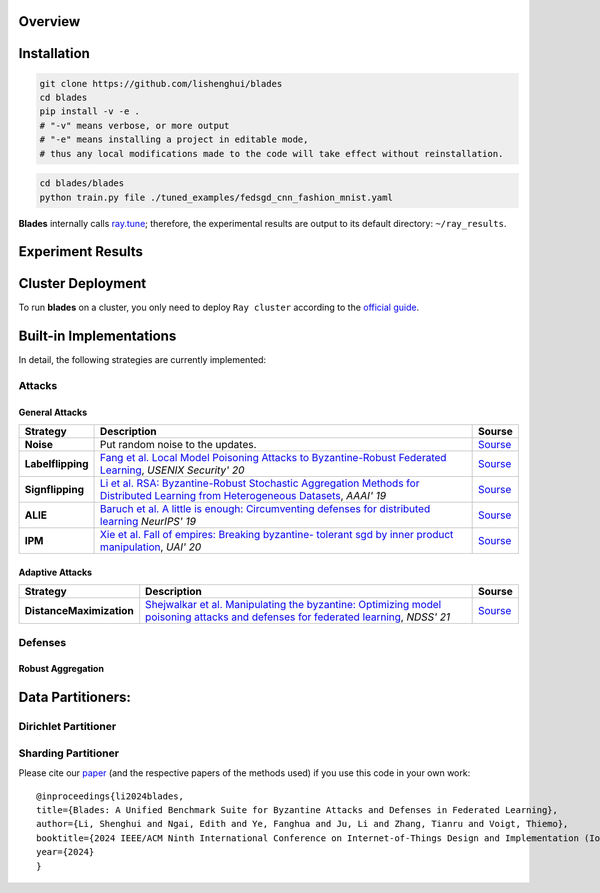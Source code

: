 Overview
=============


.. raw:: html

   <div style="text-align: center;">
   <a href="https://arxiv.org/pdf/2206.05359.pdf">
       <img alt="Tests Status" src="https://img.shields.io/badge/arXiv-2206.05359-red?logo=arxiv&style=flat-square&link=https%3A%2F%2Farxiv.org%2Fpdf%2F2206.05359.pdf"/>
   </a>
   <a href="https://github.com/lishenghui/blades">
       <img alt="Build Status" src="https://img.shields.io/github/last-commit/lishenghui/blades/master?logo=Github"/>
   </a>
   <a href="https://github.com/lishenghui/blades/actions/workflows/unit-tests.yml">
       <img alt="Tests Status" src="https://github.com/lishenghui/blades/actions/workflows/unit-tests.yml/badge.svg?branch=master"/>
   </a>
   <a href="https://blades.readthedocs.io/en/latest/?badge=latest">
       <img alt="Docs" src="https://readthedocs.org/projects/blades/badge/?version=latest"/>
   </a>
   <a href="https://pytorch.org/get-started/pytorch-2.0/">
       <img alt="Docs" src="https://img.shields.io/badge/Pytorch-2.0-brightgreen?logo=pytorch&logoColor=red"/>
   </a>
   <a href="https://docs.ray.io/en/releases-2.9.0/">
       <img alt="Docs" src="https://img.shields.io/badge/Ray-2.9-brightgreen?logo=ray&logoColor=blue"/>
   </a>
   <a href="https://github.com/lishenghui/blades/blob/master/LICENSE">
       <img alt="License" src="https://img.shields.io/github/license/lishenghui/blades?logo=apache&logoColor=red"/>
   </a>
   </div>

..
    .. image:: https://img.shields.io/github/last-commit/lishenghui/blades/master?logo=Github
        :alt: GitHub last commit (branch)
        :target: https://github.com/lishenghui/blades
    .. image:: https://github.com/lishenghui/blades/actions/workflows/unit-tests.yml/badge.svg?branch=master
       :alt: GitHub Workflow Status (with event)

    .. container:: badges

        .. image:: https://img.shields.io/github/last-commit/lishenghui/blades/master?logo=Github
           :alt: GitHub last commit (branch)
           :target: https://github.com/lishenghui/blades

        .. image:: https://github.com/lishenghui/blades/actions/workflows/unit-tests.yml/badge.svg?branch=master
           :alt: GitHub Workflow Status (with event)

        .. image:: https://img.shields.io/badge/Pytorch-2.0-brightgreen?logo=pytorch&logoColor=red
           :alt: Static Badge
           :target: https://pytorch.org/get-started/pytorch-2.0/

        .. image:: https://img.shields.io/badge/Ray-2.8-brightgreen?logo=ray&logoColor=blue
           :alt: Static Badge
           :target: https://docs.ray.io/en/releases-2.8.0/

        .. image:: https://readthedocs.org/projects/blades/badge/?version=latest
            :target: https://blades.readthedocs.io/en/latest/?badge=latest
            :alt: Documentation Status

        .. image:: https://img.shields.io/github/license/lishenghui/blades?logo=apache&logoColor=red
            :alt: GitHub
            :target: https://github.com/lishenghui/blades/blob/master/LICENSE

        .. image:: https://img.shields.io/badge/arXiv-2206.05359-red?logo=arxiv&style=flat-square&link=https%3A%2F%2Farxiv.org%2Fpdf%2F2206.05359.pdf
            :alt: Static Badge
            :target: https://arxiv.org/pdf/2206.05359.pdf


.. raw:: html

   <p align=center>
        <img src="https://github.com/lishenghui/blades/blob/master/docs/source/images/client_pipeline.png" width="1000" alt="Blades Logo">
   </p>

Installation
==================================================

.. code-block:: bash

    git clone https://github.com/lishenghui/blades
    cd blades
    pip install -v -e .
    # "-v" means verbose, or more output
    # "-e" means installing a project in editable mode,
    # thus any local modifications made to the code will take effect without reinstallation.


.. code-block:: bash

    cd blades/blades
    python train.py file ./tuned_examples/fedsgd_cnn_fashion_mnist.yaml


**Blades** internally calls `ray.tune <https://docs.ray.io/en/latest/tune/tutorials/tune-output.html>`_; therefore, the experimental results are output to its default directory: ``~/ray_results``.

Experiment Results
==================================================

.. image:: https://github.com/lishenghui/blades/blob/master/docs/source/images/fashion_mnist.png

.. image:: https://github.com/lishenghui/blades/blob/master/docs/source/images/cifar10.png




Cluster Deployment
===================

To run **blades** on a cluster, you only need to deploy ``Ray cluster`` according to the `official guide <https://docs.ray.io/en/latest/cluster/user-guide.html>`_.


Built-in Implementations
==================================================
In detail, the following strategies are currently implemented:



Attacks
---------

General Attacks
^^^^^^^^^^^^^^^^^
+--------------------+----------------------------------------------------------------------------------------------------------------------------------------------------------------------------------------------------------+-----------------------------------------------------------------------------------------------------------+
| Strategy           | Description                                                                                                                                                                                              | Sourse                                                                                                    |
+====================+==========================================================================================================================================================================================================+===========================================================================================================+
| **Noise**          |  Put random noise to the updates.                                                                                                                                                                        | `Sourse <https://github.com/lishenghui/blades/blob/master/blades/adversaries/noise_adversary.py>`_        |
+--------------------+----------------------------------------------------------------------------------------------------------------------------------------------------------------------------------------------------------+-----------------------------------------------------------------------------------------------------------+
| **Labelflipping**  | `Fang et al. Local Model Poisoning Attacks to Byzantine-Robust Federated Learning <https://www.usenix.org/conference/usenixsecurity20/presentation/fang>`_, *USENIX Security' 20*                        | `Sourse <https://github.com/lishenghui/blades/blob/master/blades/adversaries/labelflip_adversary.py>`_    |
+--------------------+----------------------------------------------------------------------------------------------------------------------------------------------------------------------------------------------------------+-----------------------------------------------------------------------------------------------------------+
| **Signflipping**   | `Li et al. RSA: Byzantine-Robust Stochastic Aggregation Methods for Distributed Learning from Heterogeneous Datasets <https://ojs.aaai.org/index.php/AAAI/article/view/3968>`_, *AAAI' 19*               | `Sourse <https://github.com/lishenghui/blades/blob/master/blades/adversaries/signflip_adversary.py>`_     |
+--------------------+----------------------------------------------------------------------------------------------------------------------------------------------------------------------------------------------------------+-----------------------------------------------------------------------------------------------------------+
| **ALIE**           | `Baruch et al. A little is enough: Circumventing defenses for distributed learning <https://proceedings.neurips.cc/paper/2019/hash/ec1c59141046cd1866bbbcdfb6ae31d4-Abstract.html>`_ *NeurIPS' 19*       | `Sourse <https://github.com/lishenghui/blades/blob/master/blades/adversaries/alie_adversary.py>`_         |
+--------------------+----------------------------------------------------------------------------------------------------------------------------------------------------------------------------------------------------------+-----------------------------------------------------------------------------------------------------------+
| **IPM**            | `Xie et al. Fall of empires: Breaking byzantine- tolerant sgd by inner product manipulation <https://arxiv.org/abs/1903.03936>`_, *UAI' 20*                                                              | `Sourse <https://github.com/lishenghui/blades/blob/master/blades/adversaries/ipm_adversary.py>`_          |
+--------------------+----------------------------------------------------------------------------------------------------------------------------------------------------------------------------------------------------------+-----------------------------------------------------------------------------------------------------------+

Adaptive Attacks
^^^^^^^^^^^^^^^^^
+--------------------------+-------------------------------------------------------------------------------------------------------------------------------------------------------------------------------------+-----------------------------------------------------------------------------------------------------------------+
| Strategy                 | Description                                                                                                                                                                         | Sourse                                                                                                          |
+==========================+=====================================================================================================================================================================================+=================================================================================================================+
| **DistanceMaximization** |  `Shejwalkar et al. Manipulating the byzantine: Optimizing model poisoning attacks and defenses for federated learning <https://par.nsf.gov/servlets/purl/10286354>`_, *NDSS' 21*   | `Sourse <https://github.com/lishenghui/blades/blob/master/blades/adversaries/minmax_adversary.py>`_             |
+--------------------------+-------------------------------------------------------------------------------------------------------------------------------------------------------------------------------------+-----------------------------------------------------------------------------------------------------------------+


.. | **FangAttack**           |  `Fang et al. Local Model Poisoning Attacks to Byzantine-Robust Federated Learning <https://www.usenix.org/conference/usenixsecurity20/presentation/fang>`_, *USENIX Security' 20*  | `Sourse <https://github.com/bladesteam/blades/blob/master/src/blades/attackers/fangattackclient.py>`_           |
.. +--------------------------+-------------------------------------------------------------------------------------------------------------------------------------------------------------------------------------+-----------------------------------------------------------------------------------------------------------------+


Defenses
---------

Robust Aggregation
^^^^^^^^^^^^^^^^^^^

+-----------------------+-------------------------------------------------------------------------------------------------------------------------------------------------------------------------------------------------------------------------------------------------------------+----------------------------------------------------------------------------------------------------------+
| Strategy              | Descriptions                                                                                                                                                                                                                                                | Source                                                                                                   |
+=======================+=============================================================================================================================================================================================================================================================+==========================================================================================================+
| **MultiKrum**         | `Blanchard et al. Machine Learning with Adversaries: Byzantine Tolerant Gradient Descent <https://proceedings.neurips.cc/paper/2017/hash/f4b9ec30ad9f68f89b29639786cb62ef-Abstract.html>`_, *NIPS'17*                                                       | `Source <https://github.com/lishenghui/blades/blob/master/blades/aggregators/multikrum.py>`_              |
+-----------------------+-------------------------------------------------------------------------------------------------------------------------------------------------------------------------------------------------------------------------------------------------------------+----------------------------------------------------------------------------------------------------------+
| **GeoMed**            | `Chen et al. Distributed Statistical Machine Learning in Adversarial Settings: Byzantine Gradient Descent <https://arxiv.org/abs/1705.05491>`_, *POMACS'18*                                                                                                 | `Source <https://github.com/lishenghui/blades/blob/master/blades/aggregators/aggregators.py>`_            |
+-----------------------+-------------------------------------------------------------------------------------------------------------------------------------------------------------------------------------------------------------------------------------------------------------+----------------------------------------------------------------------------------------------------------+
| **Median**            | `Yin et al. Byzantine-robust distributed learning: Towards optimal statistical rates <https://proceedings.mlr.press/v80/yin18a>`_, *ICML'18*                                                                                                                | `Source <https://github.com/lishenghui/blades/blob/master/blades/aggregators/aggregators.py>`_            |
+-----------------------+-------------------------------------------------------------------------------------------------------------------------------------------------------------------------------------------------------------------------------------------------------------+----------------------------------------------------------------------------------------------------------+
| **TrimmedMean**       | `Yin et al. Byzantine-robust distributed learning: Towards optimal statistical rates <https://proceedings.mlr.press/v80/yin18a>`_, *ICML'18*                                                                                                                | `Source <https://github.com/lishenghui/blades/blob/master/blades/aggregators/aggregators.py>`_            |
+-----------------------+-------------------------------------------------------------------------------------------------------------------------------------------------------------------------------------------------------------------------------------------------------------+----------------------------------------------------------------------------------------------------------+
| **CenteredClipping**  | `Karimireddy et al. Learning from History for Byzantine Robust Optimization <http://proceedings.mlr.press/v139/karimireddy21a.html>`_, *ICML'21*                                                                                                            | `Source <https://github.com/lishenghui/blades/blob/master/blades/aggregators/centeredclipping.py>`_       |
+-----------------------+-------------------------------------------------------------------------------------------------------------------------------------------------------------------------------------------------------------------------------------------------------------+----------------------------------------------------------------------------------------------------------+
| **Clustering**        | `Sattler et al. On the byzantine robustness of clustered federated learning <https://ieeexplore.ieee.org/abstract/document/9054676>`_, *ICASSP'20*                                                                                                          | `Source <https://github.com/lishenghui/blades/blob/master/blades/aggregators/clippedclustering.py>`_      |
+-----------------------+-------------------------------------------------------------------------------------------------------------------------------------------------------------------------------------------------------------------------------------------------------------+----------------------------------------------------------------------------------------------------------+
| **ClippedClustering** | `Li et al. An Experimental Study of Byzantine-Robust Aggregation Schemes in Federated Learning <https://ieeexplore.ieee.org/abstract/document/10018261>`_, *IEEE TBD'23*                                                                                    | `Source <https://github.com/lishenghui/blades/blob/master/blades/aggregators/clippedclustering.py>`_      |
+-----------------------+-------------------------------------------------------------------------------------------------------------------------------------------------------------------------------------------------------------------------------------------------------------+----------------------------------------------------------------------------------------------------------+
| **DnC**               | `Shejwalkar et al. Manipulating the Byzantine: Optimizing Model Poisoning Attacks and Defenses for Federated Learning <https://par.nsf.gov/servlets/purl/10286354>`_, *NDSS'21*                                                                             | `Source <https://github.com/lishenghui/blades/blob/master/blades/aggregators/aggregators.py>`_            |
+-----------------------+-------------------------------------------------------------------------------------------------------------------------------------------------------------------------------------------------------------------------------------------------------------+----------------------------------------------------------------------------------------------------------+
| **SignGuard**         | `Xu et al. SignGuard: Byzantine-robust Federated Learning through Collaborative Malicious Gradient Filtering <https://arxiv.org/abs/2109.05872>`_, *ICDCS'22*                                                                                               | `Source <https://github.com/lishenghui/blades/blob/master/blades/aggregators/signguard.py>`_              |
+-----------------------+-------------------------------------------------------------------------------------------------------------------------------------------------------------------------------------------------------------------------------------------------------------+----------------------------------------------------------------------------------------------------------+


Data Partitioners:
==================================================

Dirichlet Partitioner
----------------------

.. image:: https://github.com/lishenghui/blades/blob/master/docs/source/images/dirichlet_partition.png

Sharding Partitioner
----------------------

.. raw:: html

    <img src="https://github.com/lishenghui/blades/blob/master/docs/source/images/shard_partition.png" alt="Shard Partition" />



Please cite our `paper <https://arxiv.org/abs/2206.05359>`_ (and the respective papers of the methods used) if you use this code in your own work:

::

    @inproceedings{li2024blades,
    title={Blades: A Unified Benchmark Suite for Byzantine Attacks and Defenses in Federated Learning},
    author={Li, Shenghui and Ngai, Edith and Ye, Fanghua and Ju, Li and Zhang, Tianru and Voigt, Thiemo},
    booktitle={2024 IEEE/ACM Ninth International Conference on Internet-of-Things Design and Implementation (IoTDI)},
    year={2024}
    }
